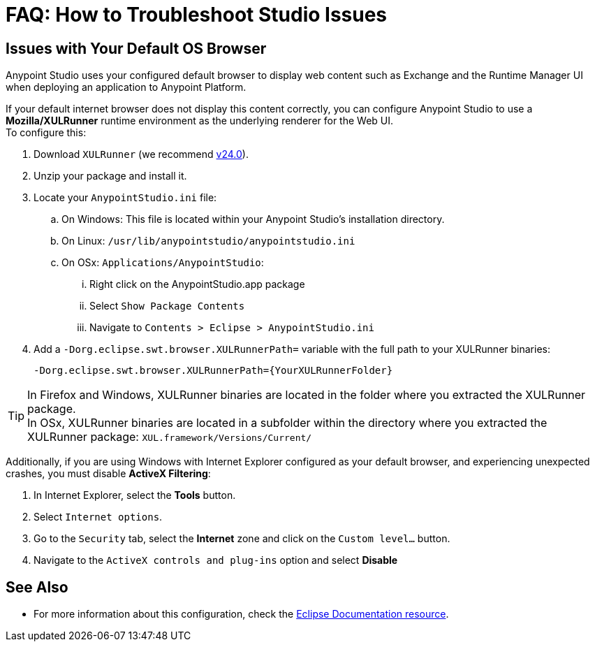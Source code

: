 = FAQ: How to Troubleshoot Studio Issues

== Issues with Your Default OS Browser

Anypoint Studio uses your configured default browser to display web content such as Exchange and the Runtime Manager UI when deploying an application to Anypoint Platform.

If your default internet browser does not display this content correctly, you can configure Anypoint Studio to use a *Mozilla/XULRunner* runtime environment as the underlying renderer for the Web UI. +
To configure this:

. Download `XULRunner` (we recommend link:http://ftp.mozilla.org/pub/xulrunner/releases/24.0/runtimes/[v24.0]).
. Unzip your package and install it.
. Locate your `AnypointStudio.ini` file:
.. On Windows: This file is located within your Anypoint Studio's installation directory.
.. On Linux: `/usr/lib/anypointstudio/anypointstudio.ini`
.. On OSx: `Applications/AnypointStudio`:
... Right click on the AnypointStudio.app package
... Select `Show Package Contents`
... Navigate to `Contents > Eclipse > AnypointStudio.ini`
. Add a `-Dorg.eclipse.swt.browser.XULRunnerPath=` variable with the full path to your XULRunner binaries:
+
[source]
----
-Dorg.eclipse.swt.browser.XULRunnerPath={YourXULRunnerFolder}
----

[TIP]
In Firefox and Windows, XULRunner binaries are located in the folder where you extracted the XULRunner package. +
In OSx, XULRunner binaries are located in a subfolder within the directory where you extracted the XULRunner package: `XUL.framework/Versions/Current/`


Additionally, if you are using Windows with Internet Explorer configured as your default browser, and experiencing unexpected crashes, you must disable *ActiveX Filtering*:

. In Internet Explorer, select the *Tools* button.
. Select `Internet options`.
. Go to the `Security` tab, select the *Internet* zone and click on the `Custom level…` button.
. Navigate to the `ActiveX controls and plug-ins` option and select *Disable*

== See Also

* For more information about this configuration, check the link:https://www.eclipse.org/swt/faq.php#howusemozilla[Eclipse Documentation resource].

